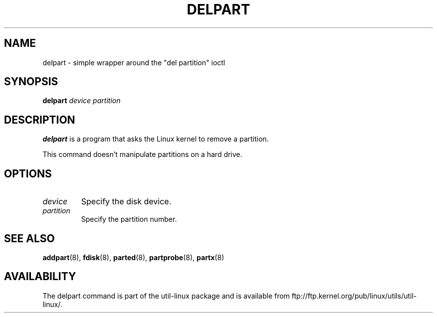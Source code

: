 .\" delpart.8 --
.\" Copyright 2007 Karel Zak <kzak@redhat.com>
.\" Copyright 2007 Red Hat, Inc.
.\" May be distributed under the GNU General Public License
.TH DELPART 8 "January 2007" "util-linux" "System Administration"
.SH NAME
delpart \-
simple wrapper around the "del partition" ioctl
.SH SYNOPSIS
.B delpart
.I device partition
.SH DESCRIPTION
.B delpart
is a program that asks the Linux kernel to remove a partition.

This command doesn't manipulate partitions on a hard drive.

.SH OPTIONS
.TP
.I device
Specify the disk device.
.TP
.I partition
Specify the partition number.

.SH SEE ALSO
.BR addpart (8),
.BR fdisk (8),
.BR parted (8),
.BR partprobe (8),
.BR partx (8)
.SH AVAILABILITY
The delpart command is part of the util-linux package and is available from
ftp://ftp.kernel.org/pub/linux/utils/util-linux/.
